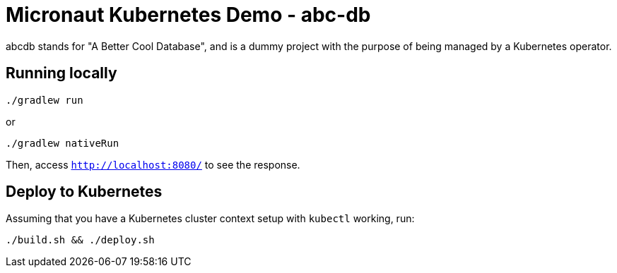 = Micronaut Kubernetes Demo - abc-db

abcdb stands for "A Better Cool Database", and is a dummy project with the purpose of being managed by a Kubernetes
operator.

== Running locally

----
./gradlew run
----

or

----
./gradlew nativeRun
----

Then, access `http://localhost:8080/` to see the response.

== Deploy to Kubernetes

Assuming that you have a Kubernetes cluster context setup with `kubectl` working, run:

----
./build.sh && ./deploy.sh
----